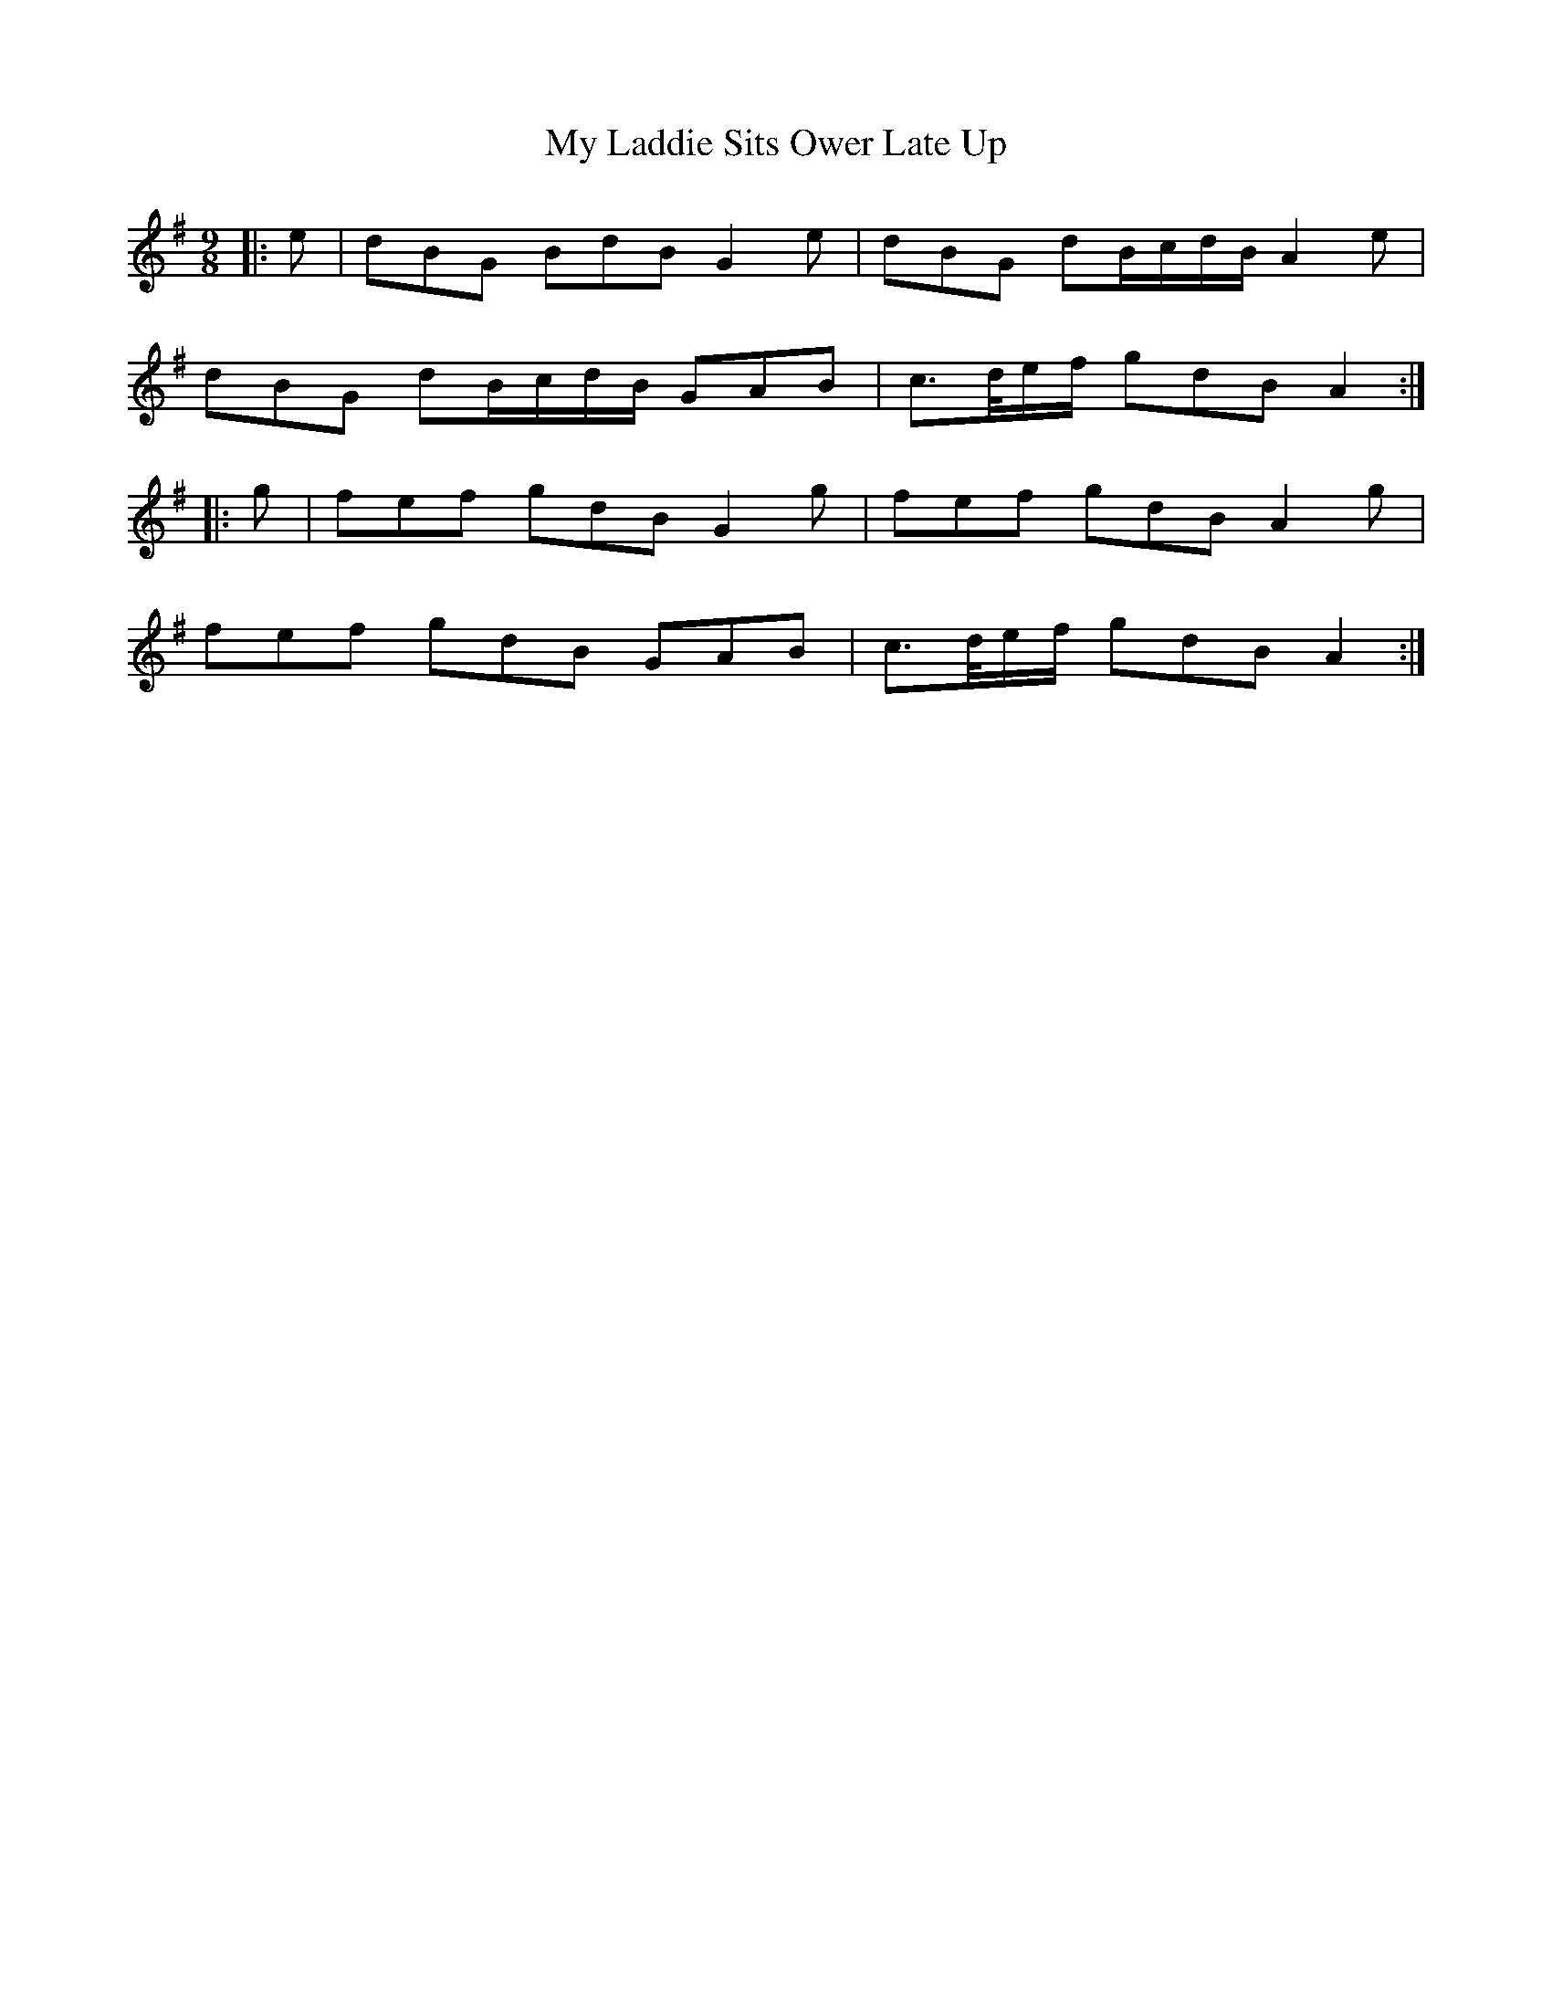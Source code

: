 X: 28760
T: My Laddie Sits Ower Late Up
R: slip jig
M: 9/8
K: Gmajor
|:e|dBG BdB G2 e|dBG dB/c/d/B/ A2 e|
dBG dB/c/d/B/ GAB|c>d/e/f/ gdB A2:|
|:g|fef gdB G2 g|fef gdB A2 g|
fef gdB GAB|c>d/e/f/ gdB A2:|

